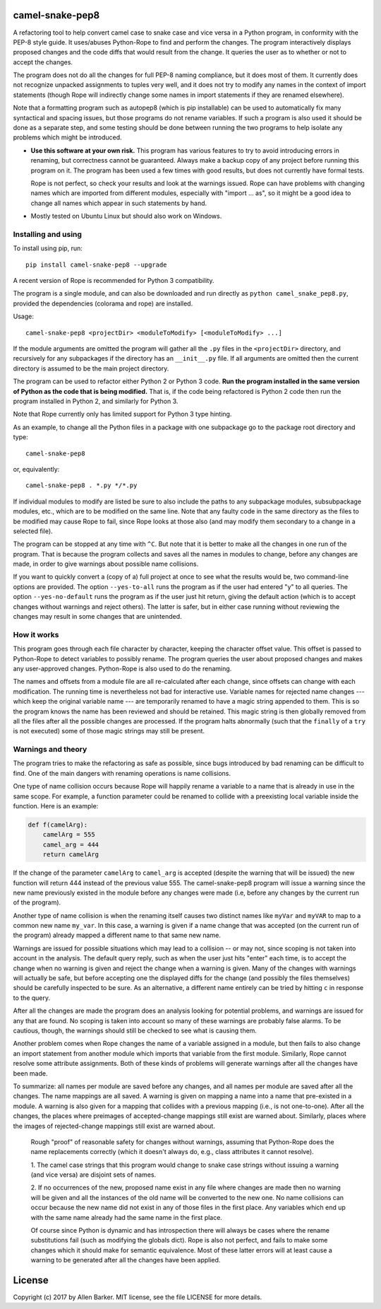 camel-snake-pep8
================

A refactoring tool to help convert camel case to snake case and vice versa in a
Python program, in conformity with the PEP-8 style guide.  It uses/abuses
Python-Rope to find and perform the changes.  The program interactively
displays proposed changes and the code diffs that would result from the change.
It queries the user as to whether or not to accept the changes.

The program does not do all the changes for full PEP-8 naming compliance, but
it does most of them.  It currently does not recognize unpacked assignments to
tuples very well, and it does not try to modify any names in the context of
import statements (though Rope will indirectly change some names in import
statements if they are renamed elsewhere).

Note that a formatting program such as autopep8 (which is pip installable) can
be used to automatically fix many syntactical and spacing issues, but those
programs do not rename variables.  If such a program is also used it should be
done as a separate step, and some testing should be done between running the
two programs to help isolate any problems which might be introduced.

* **Use this software at your own risk.** This program has various features to
  try to avoid introducing errors in renaming, but correctness cannot be
  guaranteed.  Always make a backup copy of any project before running this
  program on it.  The program has been used a few times with good results, but
  does not currently have formal tests.

  Rope is not perfect, so check your results and look at the warnings issued.
  Rope can have problems with changing names which are imported from different
  modules, especially with "import ... as", so it might be a good idea to
  change all names which appear in such statements by hand.

* Mostly tested on Ubuntu Linux but should also work on Windows.

Installing and using
--------------------

To install using pip, run::

   pip install camel-snake-pep8 --upgrade

A recent version of Rope is recommended for Python 3 compatibility.

The program is a single module, and can also be downloaded and run directly as
``python camel_snake_pep8.py``, provided the dependencies (colorama and rope)
are installed.

Usage::

      camel-snake-pep8 <projectDir> <moduleToModify> [<moduleToModify> ...]

If the module arguments are omitted the program will gather all the ``.py``
files in the ``<projectDir>`` directory, and recursively for any subpackages
if the directory has an ``__init__.py`` file.  If all arguments are omitted
then the current directory is assumed to be the main project directory.

The program can be used to refactor either Python 2 or Python 3 code.  **Run
the program installed in the same version of Python as the code that is being
modified.** That is, if the code being refactored is Python 2 code then run the
program installed in Python 2, and similarly for Python 3.

Note that Rope currently only has limited support for Python 3 type hinting.

As an example, to change all the Python files in a package with one subpackage
go to the package root directory and type::

    camel-snake-pep8

or, equivalently::

    camel-snake-pep8 . *.py */*.py

If individual modules to modify are listed be sure to also include the paths to
any subpackage modules, subsubpackage modules, etc., which are to be modified
on the same line.  Note that any faulty code in the same directory as the files
to be modified may cause Rope to fail, since Rope looks at those also (and may
modify them secondary to a change in a selected file).

The program can be stopped at any time with ``^C``.  But note that it is better
to make all the changes in one run of the program. That is because the program
collects and saves all the names in modules to change, before any changes are
made, in order to give warnings about possible name collisions.

If you want to quickly convert a (copy of a) full project at once to see what
the results would be, two command-line options are provided.  The option
``--yes-to-all`` runs the program as if the user had entered "y" to all queries.
The option ``--yes-no-default`` runs the program as if the user just hit return,
giving the default action (which is to accept changes without warnings and
reject others).  The latter is safer, but in either case running without
reviewing the changes may result in some changes that are unintended.

How it works
------------

This program goes through each file character by character, keeping the
character offset value.  This offset is passed to Python-Rope to detect
variables to possibly rename.  The program queries the user about proposed
changes and makes any user-approved changes.  Python-Rope is also used to do
the renaming.

The names and offsets from a module file are all re-calculated after each
change, since offsets can change with each modification.  The running time is
nevertheless not bad for interactive use.  Variable names for rejected name
changes --- which keep the original variable name --- are temporarily renamed
to have a magic string appended to them.  This is so the program knows the name
has been reviewed and should be retained.  This magic string is then globally
removed from all the files after all the possible changes are processed.  If
the program halts abnormally (such that the ``finally`` of a ``try`` is not
executed) some of those magic strings may still be present.

Warnings and theory
-------------------

The program tries to make the refactoring as safe as possible, since bugs
introduced by bad renaming can be difficult to find.  One of the main dangers
with renaming operations is name collisions.

One type of name collision occurs because Rope will happily rename a variable
to a name that is already in use in the same scope.  For example, a function
parameter could be renamed to collide with a preexisting local variable inside
the function.  Here is an example:

.. code:: python

   def f(camelArg):
       camelArg = 555
       camel_arg = 444
       return camelArg

If the change of the parameter ``camelArg`` to ``camel_arg`` is accepted
(despite the warning that will be issued) the new function will return 444
instead of the previous value 555.  The camel-snake-pep8 program will issue a
warning since the new name previously existed in the module before any changes
were made (i.e, before any changes by the current run of the program).

Another type of name collision is when the renaming itself causes two distinct
names like ``myVar`` and ``myVAR`` to map to a common new name ``my_var``.  In
this case, a warning is given if a name change that was accepted (on the
current run of the program) already mapped a different name to that same new
name.

Warnings are issued for possible situations which may lead to a collision -- or
may not, since scoping is not taken into account in the analysis.  The default
query reply, such as when the user just hits "enter" each time, is to accept
the change when no warning is given and reject the change when a warning is
given.  Many of the changes with warnings will actually be safe, but before
accepting one the displayed diffs for the change (and possibly the files
themselves) should be carefully inspected to be sure.  As an alternative, a
different name entirely can be tried by hitting ``c`` in response to the query.

After all the changes are made the program does an analysis looking for
potential problems, and warnings are issued for any that are found.  No scoping
is taken into account so many of these warnings are probably false alarms.  To
be cautious, though, the warnings should still be checked to see what is
causing them.

Another problem comes when Rope changes the name of a variable assigned in a
module, but then fails to also change an import statement from another module
which imports that variable from the first module.  Similarly, Rope cannot
resolve some attribute assignments.  Both of these kinds of problems will
generate warnings after all the changes have been made.

To summarize: all names per module are saved before any changes, and all names
per module are saved after all the changes.  The name mappings are all saved.
A warning is given on mapping a name into a name that pre-existed in a module.
A warning is also given for a mapping that collides with a previous mapping
(i.e., is not one-to-one).  After all the changes, the places where preimages
of accepted-change mappings still exist are warned about.  Similarly, places
where the images of rejected-change mappings still exist are warned about.

    Rough "proof" of reasonable safety for changes without warnings, assuming
    that Python-Rope does the name replacements correctly (which it doesn't
    always do, e.g., class attributes it cannot resolve).

    1.  The camel case strings that this program would change to snake case strings
    without issuing a warning (and vice versa) are disjoint sets of names.

    2.  If no occurrences of the new, proposed name exist in any file where changes
    are made then no warning will be given and all the instances of the old
    name will be converted to the new one.  No name collisions can occur
    because the new name did not exist in any of those files in the first
    place.  Any variables which end up with the same name already had the same
    name in the first place.

    Of course since Python is dynamic and has introspection there will always
    be cases where the rename substitutions fail (such as modifying the globals
    dict).  Rope is also not perfect, and fails to make some changes which it
    should make for semantic equivalence.  Most of these latter errors will at
    least cause a warning to be generated after all the changes have been
    applied.

License
=======

Copyright (c) 2017 by Allen Barker.  MIT license, see the file LICENSE for more
details.


